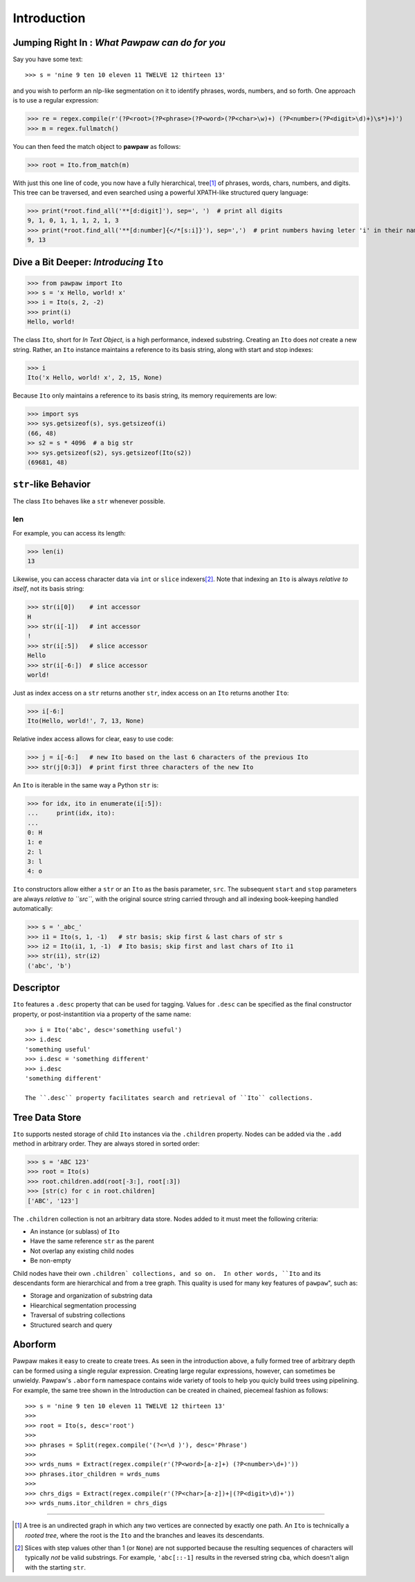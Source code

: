 ============
Introduction
============

Jumping Right In : *What Pawpaw can do for you*
=================================================

Say you have some text::

>>> s = 'nine 9 ten 10 eleven 11 TWELVE 12 thirteen 13'

and you wish to perform an nlp-like segmentation on it to identify phrases, words, numbers, and so forth.  One approach is to use a regular expression:

>>> re = regex.compile(r'(?P<root>(?P<phrase>(?P<word>(?P<char>\w)+) (?P<number>(?P<digit>\d)+)\s*)+)')
>>> m = regex.fullmatch()

You can then feed the match object to **pawpaw** as follows:

>>> root = Ito.from_match(m)

With just this one line of code, you now have a fully hierarchical, tree\ [#]_ of phrases, words, chars, numbers, and digits.  This tree can be traversed, and even searched using a powerful XPATH-like structured query language:

>>> print(*root.find_all('**[d:digit]'), sep=', ')  # print all digits
9, 1, 0, 1, 1, 1, 2, 1, 3
>>> print(*root.find_all('**[d:number]{</*[s:i]}'), sep=',')  # print numbers having leter 'i' in their names
9, 13

Dive a Bit Deeper: *Introducing* ``Ito``
========================================

>>> from pawpaw import Ito
>>> s = 'x Hello, world! x'
>>> i = Ito(s, 2, -2)
>>> print(i)
Hello, world!

The class ``Ito``, short for *In Text Object*, is a high performance, indexed substring. Creating
an ``Ito`` does *not* create a new string.  Rather, an ``Ito`` instance maintains a reference to its
basis string, along with start and stop indexes:

>>> i
Ito('x Hello, world! x', 2, 15, None)

Because ``Ito`` only maintains a reference to its basis string, its memory requirements are low:

>>> import sys
>>> sys.getsizeof(s), sys.getsizeof(i)
(66, 48)
>> s2 = s * 4096  # a big str
>>> sys.getsizeof(s2), sys.getsizeof(Ito(s2))
(69681, 48)


``str``-like Behavior
=====================

The class ``Ito`` behaves like a ``str`` whenever possible.

len
---

For example, you can access its length:

>>> len(i)
13

Likewise, you can access character data via ``int`` or ``slice`` indexers\ [#]_\ .  Note that indexing an ``Ito`` is always *relative to itself*, not its basis string:

>>> str(i[0])    # int accessor
H
>>> str(i[-1])   # int accessor
!
>>> str(i[:5])   # slice accessor
Hello
>>> str(i[-6:])  # slice accessor
world!
  
Just as index access on a ``str`` returns another ``str``, index access on an ``Ito`` returns another ``Ito``:

>>> i[-6:]
Ito(Hello, world!', 7, 13, None)

Relative index access allows for clear, easy to use code:

>>> j = i[-6:]   # new Ito based on the last 6 characters of the previous Ito
>>> str(j[0:3])  # print first three characters of the new Ito

An ``Ito`` is iterable in the same way a Python ``str`` is:

>>> for idx, ito in enumerate(i[:5]):
...     print(idx, ito):
...
0: H
1: e
2: l
3: l
4: o

``Ito`` constructors allow either a ``str`` or an ``Ito`` as the basis parameter, ``src``.  The subsequent ``start`` and ``stop`` parameters are always *relative to ``src``*, with the original source string carried through and all indexing book-keeping handled automatically:

>>> s = '_abc_'
>>> i1 = Ito(s, 1, -1)   # str basis; skip first & last chars of str s
>>> i2 = Ito(i1, 1, -1)  # Ito basis; skip first and last chars of Ito i1
>>> str(i1), str(i2)
('abc', 'b')

Descriptor
==========
``Ito`` features a ``.desc`` property that can be used for tagging.  Values for ``.desc`` can be specified as the final constructor property, or post-instantition via a property of the same name::

 >>> i = Ito('abc', desc='something useful')
 >>> i.desc
 'something useful'
 >>> i.desc = 'something different'
 >>> i.desc
 'something different'
 
 The ``.desc`` property facilitates search and retrieval of ``Ito`` collections.
 
Tree Data Store
===============

``Ito`` supports nested storage of child ``Ito`` instances via the ``.children`` property.  Nodes can be added via the ``.add`` method in arbitrary order.  They are always stored in sorted order:

>>> s = 'ABC 123'
>>> root = Ito(s)
>>> root.children.add(root[-3:], root[:3])
>>> [str(c) for c in root.children]
['ABC', '123']

The ``.children`` collection is not an arbitrary data store.  Nodes added to it must meet the following criteria:

* An instance (or sublass) of ``Ito``
* Have the same reference ``str`` as the parent
* Not overlap any existing child nodes
* Be non-empty

Child nodes have their own ``.children` collections, and so on.  In other words, ``Ito`` and its descendants form are hierarchical and from a tree graph.  This quality  is used for many key features of ``pawpaw``", such as:

* Storage and organization of substring data
* Hiearchical segmentation processing
* Traversal of substring collections
* Structured search and query

Aborform
========

Pawpaw makes it easy to create to create trees.  As seen in the introduction above, a fully formed tree of arbitrary depth can be formed using a single regular expression.  Creating large regular expressions, however, can sometimes be unwieldy.  Pawpaw's ``.aborform`` namespace contains wide variety of tools to help you quicly build trees using pipelining.  For example, the same tree shown in the Introduction can be created in chained, piecemeal fashion as follows::

>>> s = 'nine 9 ten 10 eleven 11 TWELVE 12 thirteen 13'
>>>
>>> root = Ito(s, desc='root')
>>>
>>> phrases = Split(regex.compile('(?<=\d )'), desc='Phrase')
>>>
>>> wrds_nums = Extract(regex.compile(r'(?P<word>[a-z]+) (?P<number>\d+)'))
>>> phrases.itor_children = wrds_nums
>>>
>>> chrs_digs = Extract(regex.compile(r'(?P<char>[a-z])+|(?P<digit>\d)+'))
>>> wrds_nums.itor_children = chrs_digs

----

.. [#] A tree is an undirected graph in which any two vertices are connected by exactly one path.  An ``Ito`` is technically a *rooted tree*, where the root is the ``Ito`` and the branches and leaves its descendants.

.. [#] Slices with step values other than 1 (or ``None``) are not supported because the resulting sequences of characters will typically *not* be valid substrings.  For example, ``'abc[::-1]`` results in the reversed string ``cba``, which doesn't align with the starting ``str``.
